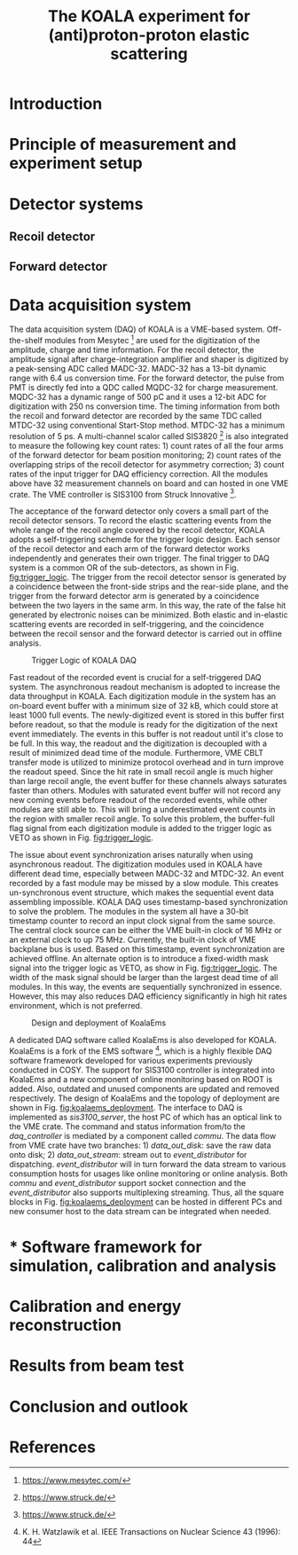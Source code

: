 #+TITLE: The KOALA experiment for (anti)proton-proton elastic scattering
#+OPTIONS: ^:nil

#+TOC: Table of Content

* Introduction
* Principle of measurement and experiment setup
* Detector systems
** Recoil detector
** Forward detector
* Data acquisition system
   
  The data acquisition system (DAQ) of KOALA is a VME-based system.
  Off-the-shelf modules from Mesytec [fn:mesytec] are used for the digitization of the amplitude, charge and time information.
  For the recoil detector, the amplitude signal after charge-integration amplifier and shaper is digitized by a peak-sensing ADC called MADC-32.
  MADC-32 has a 13-bit dynamic range with 6.4 us conversion time.
  For the forward detector, the pulse from PMT is directly fed into a QDC called MQDC-32 for charge measurement.
  MQDC-32 has a dynamic range of 500 pC and it uses a 12-bit ADC for digitization with 250 ns conversion time.
  The timing information from both the recoil and forward detector are recorded by the same TDC called MTDC-32 using conventional Start-Stop method.
  MTDC-32 has a minimum resolution of 5 ps.
  A multi-channel scalor called SIS3820 [fn:sis] is also integrated to measure the following key count rates: 1) count rates of all the four arms of the forward detector for 
  beam position monitoring; 2) count rates of the overlapping strips of the recoil detector for asymmetry correction; 3) count rates of the input trigger
  for DAQ efficiency correction.
  All the modules above have 32 measurement channels on board and can hosted in one VME crate.
  The VME controller is SIS3100 from Struck Innovative [fn:sis].

  The acceptance of the forward detector only covers a small part of the recoil detector sensors.
  To record the elastic scattering events from the whole range of the recoil angle covered by the recoil detector, KOALA adopts a self-triggering schemde for the trigger logic design.
  Each sensor of the recoil detector and each arm of the forward detector works independently and generates their own trigger. 
  The final trigger to DAQ system is a common OR of the sub-detectors, as shown in Fig. [[fig:trigger_logic]].
  The trigger from the recoil detector sensor is generated by a coincidence between the front-side strips and the rear-side plane, 
  and the trigger from the forward detector arm is generated by a coincidence between the two layers in the same arm.
  In this way, the rate of the false hit generated by electronic noises can be minimized.
  Both elastic and in-elastic scattering events are recorded in self-triggering, and the coincidence between the recoil sensor and the forward detector is carried out in offline analysis.
  
  #+CAPTION: Trigger Logic of KOALA DAQ
  #+NAME: fig:trigger_logic
  #+attr_latex: :width 320px
  [[./trigger_logic.png]]
  
  # An efficient readout mechanism is needed for self-triggered DAQ system.
  Fast readout of the recorded event is crucial for a self-triggered DAQ system.
  The asynchronous readout mechanism is adopted to increase the data throughput in KOALA.
  Each digitization module in the system has an on-board event buffer with a minimum size of 32 kB, which could store at least 1000 full events.
  The newly-digitized event is stored in this buffer first before readout, so that the module is ready for the digitization of the next event immediately.
  The events in this buffer is not readout until it's close to be full. In this way, the readout and the digitization is decoupled with a result of minimized dead time of the module.
  Furthermore, VME CBLT transfer mode is utilized to minimize protocol overhead and in turn improve the readout speed.
  Since the hit rate in small recoil angle is much higher than large recoil angle, the event buffer for these channels always saturates faster than others.
  Modules with saturated event buffer will not record any new coming events before readout of the recorded events, while other modules are still able to.
  This will bring a underestimated event counts in the region with smaller recoil angle.
  To solve this problem, the buffer-full flag signal from each digitization module is added to the trigger logic as VETO as shown in Fig. [[fig:trigger_logic]].
  
  The issue about event synchronization arises naturally when using asynchronous readout.
  The digitization modules used in KOALA have different dead time, especially between MADC-32 and MTDC-32.
  An event recorded by a fast module may be missed by a slow module. This creates un-synchronous event structure, which makes the sequential event data assembling impossible. 
  KOALA DAQ uses timestamp-based synchronization to solve the problem.
  The modules in the system all have a 30-bit timestamp counter to record an input clock signal from the same source.
  The central clock source can be either the VME built-in clock of 16 MHz or an external clock to up 75 MHz.
  Currently, the built-in clock of VME backplane bus is used. Based on this timestamp, event synchronization are achieved offline.
  An alternate option is to introduce a fixed-width mask signal into the trigger logic as VETO, as show in Fig. [[fig:trigger_logic]].
  The width of the mask signal should be larger than the largest dead time of all modules.
  In this way, the events are sequentially synchronized in essence. 
  However, this may also reduces DAQ efficiency significantly in high hit rates environment, which is not preferred.
  
  #+CAPTION: Design and deployment of KoalaEms 
  #+NAME: fig:koalaems_deployment
  #+attr_latex: :width 220px
  [[./koalaems_deployment.png]]
  
  A dedicated DAQ software called KoalaEms is also developed for KOALA.
  KoalaEms is a fork of the EMS software [fn:ems], which is a highly flexible DAQ software framework developed for various experiments previously conducted in COSY.
  The support for SIS3100 controller is integrated into KoalaEms and a new component of online monitoring based on ROOT is added.
  Also, outdated and unused components are updated and removed respectively.
  The design of KoalaEms and the topology of deployment are shown in Fig. [[fig:koalaems_deployment]].
  The interface to DAQ is implemented as /sis3100_server/, the host PC of which has an optical link to the VME crate.
  The command and status information from/to the /daq_controller/ is mediated by a component called /commu/.
  The data flow from VME crate have two branches: 1) /data_out_disk/: save the raw data onto disk; 2) /data_out_stream/: stream out to /event_distributor/ for dispatching.
  /event_distributor/ will in turn forward the data stream to various consumption hosts for usages like online monitoring or online analysis.
  Both /commu/ and /event_distributor/ support socket connection and the /event_distributor/ also supports multiplexing streaming.
  Thus, all the square blocks in Fig. [[fig:koalaems_deployment]] can be hosted in different PCs and new consumer host to the data stream can be integrated when needed.

* * Software framework for simulation, calibration and analysis
* Calibration and energy reconstruction
* Results from beam test
* Conclusion and outlook

* References

[fn:mesytec] https://www.mesytec.com/ 
[fn:sis] https://www.struck.de/
[fn:ems] K. H. Watzlawik et al. IEEE Transactions on Nuclear Science 43 (1996): 44 
